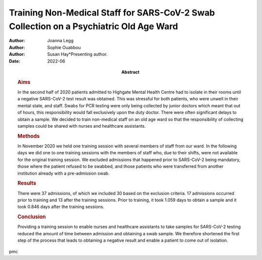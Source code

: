 =======================================================================================
Training Non-Medical Staff for SARS-CoV-2 Swab Collection on a Psychiatric Old Age Ward
=======================================================================================

:Author: Joanna Legg
:Author: Sophie Ouabbou
:Author: Susan Hay*Presenting author.
:Date: 2022-06
:Abstract:
   .. rubric:: Aims
      :name: sec_a1

   In the second half of 2020 patients admitted to Highgate Mental
   Health Centre had to isolate in their rooms until a negative
   SARS-CoV-2 test result was obtained. This was stressful for both
   patients, who were unwell in their mental state, and staff. Swabs for
   PCR testing were only being collected by junior doctors which meant
   that out of hours, this responsibility would fall exclusively upon
   the duty doctor. There were often significant delays to obtain a
   sample. We decided to train non-medical staff on an old age ward so
   that the responsibility of collecting samples could be shared with
   nurses and healthcare assistants.

   .. rubric:: Methods
      :name: sec_a2

   In November 2020 we held one training session with several members of
   staff from our ward. In the following days we did one to one training
   sessions with the members of staff who, due to their shifts, were not
   available for the original training session. We excluded admissions
   that happened prior to SARS-CoV-2 being mandatory, those where the
   patient refused to be swabbed, and those patients who were
   transferred from another institution already with a pre-admission
   swab.

   .. rubric:: Results
      :name: sec_a3

   There were 37 admissions, of which we included 30 based on the
   exclusion criteria. 17 admissions occurred prior to training and 13
   after the training sessions. Prior to training, it took 1.059 days to
   obtain a sample and it took 0.846 days after the training sessions.

   .. rubric:: Conclusion
      :name: sec_a4

   Providing a training session to enable nurses and healthcare
   assistants to take samples for SARS-CoV-2 testing reduced the amount
   of time between admission and obtaining a swab sample. We therefore
   shortened the first step of the process that leads to obtaining a
   negative result and enable a patient to come out of isolation.


pmc
